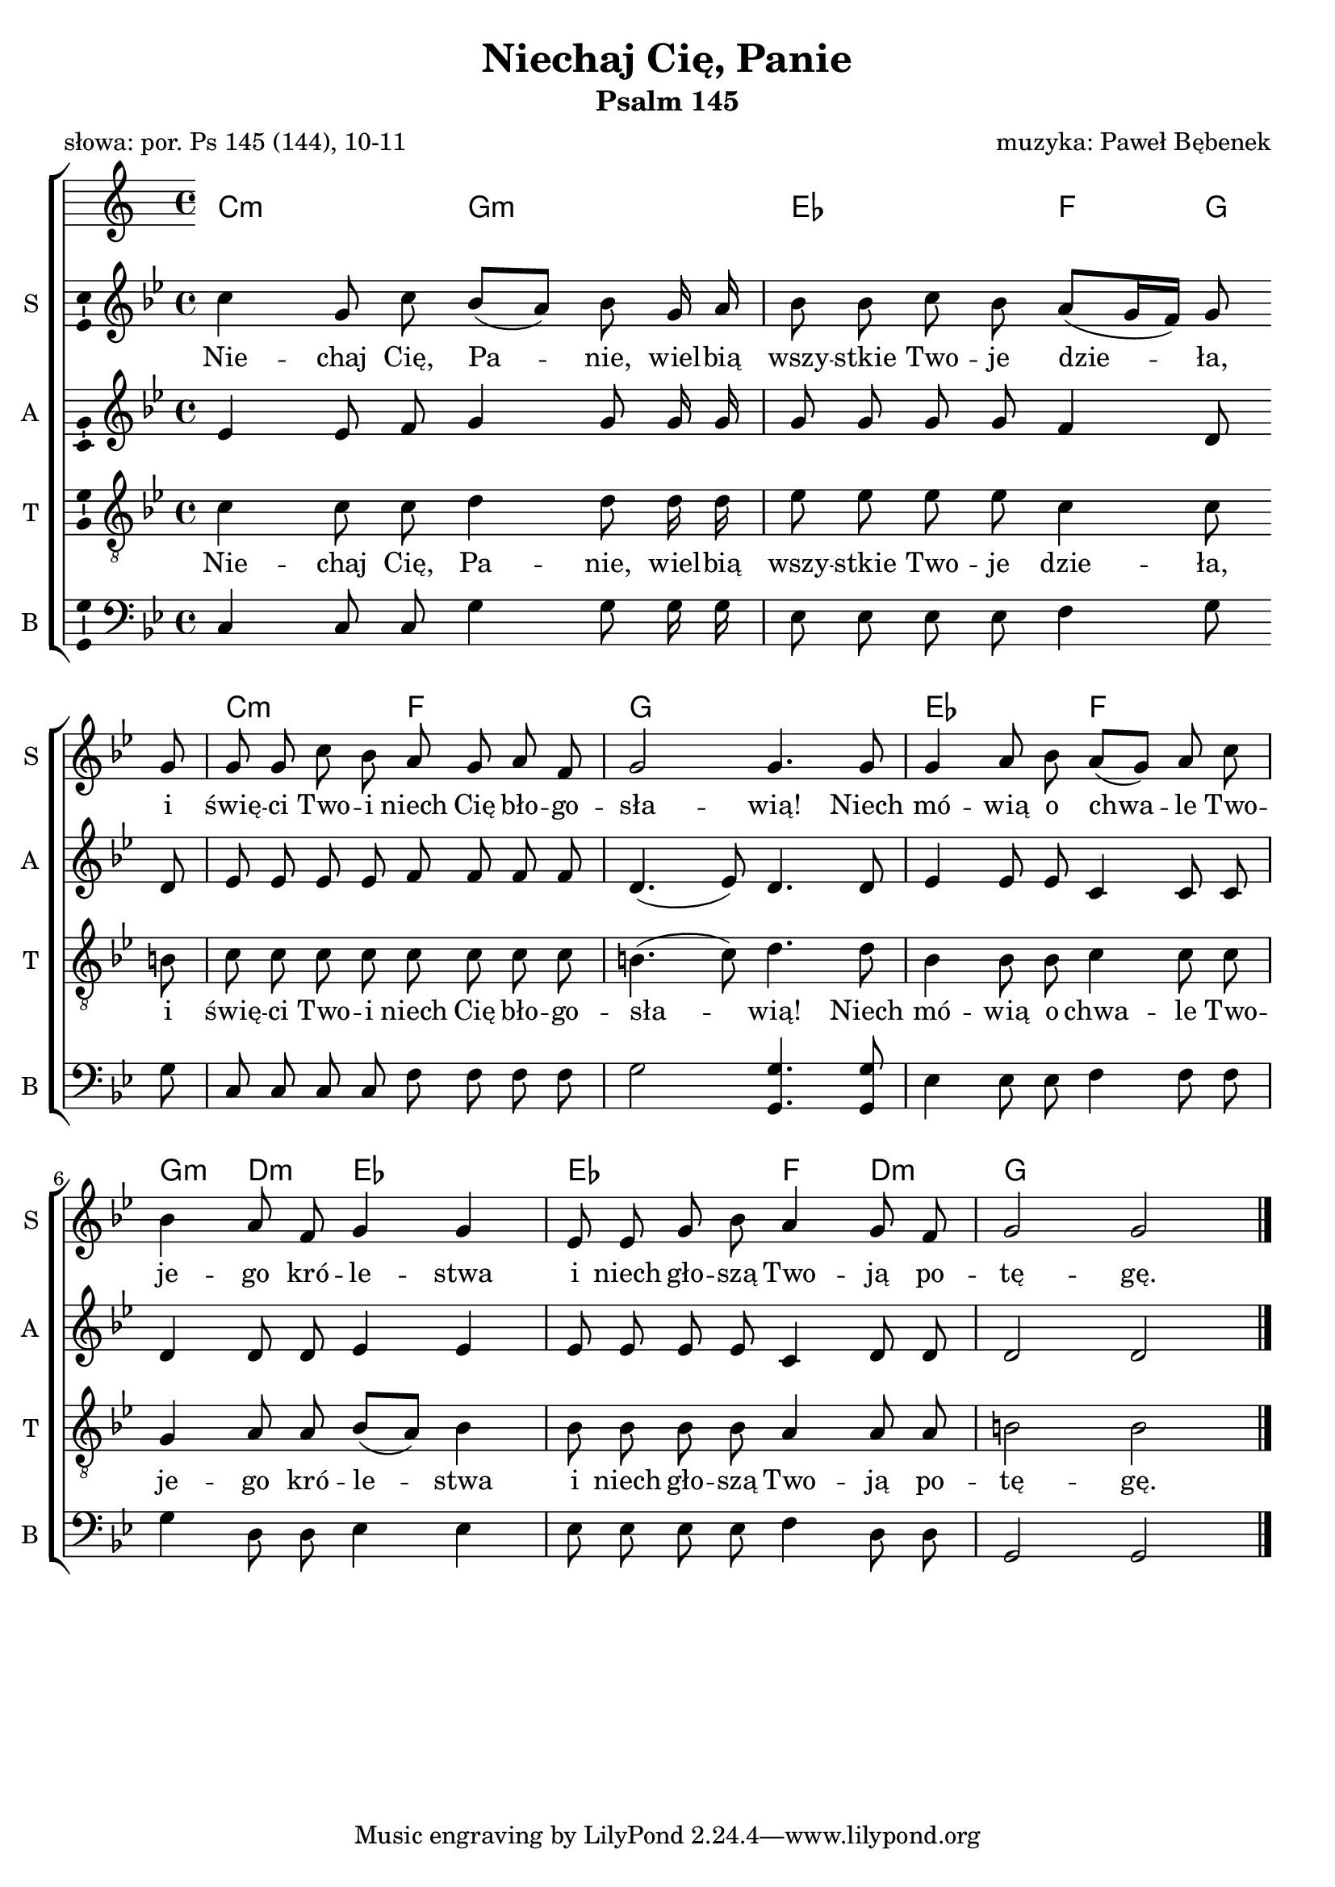 \version "2.12.3"
\pointAndClickOff
\header	{
  title = "Niechaj Cię, Panie"
  subtitle = "Psalm 145"
  poet = "słowa: por. Ps 145 (144), 10-11"
  composer = "muzyka: Paweł Bębenek"
}
commonprops = {
  \autoBeamOff
  \key g \minor
  \time 4/4
}
scoretempomarker = {
  \tempo 4 = 60
  \set Score.tempoHideNote = ##t
}
\paper {
  page-count = #1
}
%--------------------------------MELODY--------------------------------
sopranomelody =	\relative c'' {
  c4 g8 c bes[( a]) bes g16 a
  bes8 bes c bes a[( g16 f]) g8 g
  g g c bes a g a f
  g2 g4. g8
  % 5
  g4 a8 bes a8[( g]) a c
  bes4 a8 f g4 g
  es8 es g bes a4 g8 f
  g2 g \bar "|."
}
altomelody = \relative f' {
  es4 es8 f g4 g8 g16 g
  g8 g g g f4 d8 d
  es es es es f f f f
  d4.( es8) d4. d8
  % 5  
  es4 es8 es c4 c8 c
  d4 d8 d es4 es
  es8 es es es c4 d8 d
  d2 d \bar "|."
}
tenormelody = \relative c' {
  c4 c8 c d4 d8 d16 d
  es8 es es es c4 c8 b
  c c c c c c c c
  b4.( c8) d4. d8
  % 5 
  bes 4 bes8 bes c4 c8 c
  g4 a8 a bes([ a)] bes4
  bes8 bes bes bes a4 a8 a
  b2 b \bar "|."
}
bassmelody = \relative f{
  c4 c8 c g'4 g8 g16 g
  es8 es es es f4 g8 g
  c, c c c f f f f
  g2 <g g,>4. <g g,>8
  % 5 
  es4 es8 es f4 f8 f
  g4 d8 d es4 es
  es8 es es es f4 d8 d
  g,2 g \bar "|."
}
akordy = \chordmode {
  c2:m g:m es f4 g
  c2:m f g1 es2 f
  g4:m d:m es2 es f4 d:m g1
}
%--------------------------------LYRICS--------------------------------
text =  \lyricmode {
  Nie -- chaj Cię, Pa -- nie, wiel -- bią wszy -- stkie Two -- je dzie -- ła, \break
  i świę -- ci Two -- i niech Cię bło -- go -- sła -- wią! Niech
  %-=5=-  
  mó -- wią o chwa -- le Two -- \break je -- go kró -- le -- stwa
  i niech gło -- szą Two -- ją po -- tę -- gę.
}
%--------------------------------ALL-FILE VARIABLE--------------------------------

fourstaveschoir = {
  \new ChoirStaff <<
    \scoretempomarker
    \new ChordNames { \germanChords \akordy }
    \new Staff = soprano {
      \clef treble
      \set Staff.instrumentName = "S "
      \set Staff.shortInstrumentName = "S "
      \new Voice = soprano {
        \commonprops
        \set Voice.midiInstrument = "clarinet"
        \sopranomelody
      }
    }
    \new Lyrics = womenlyrics \lyricsto soprano \text

    \new Staff = alto {
      \clef treble
      \set Staff.instrumentName = "A "
      \set Staff.shortInstrumentName = "A "
      \new Voice = alto {
        \commonprops
        \set Voice.midiInstrument = "english horn"
        \altomelody
      }
    }

    \new Staff = tenor {
      \clef "treble_8"
      \set Staff.instrumentName = "T "
      \set Staff.shortInstrumentName = "T "
      \new Voice = tenor {
        \commonprops
        \set Voice.midiInstrument = "english horn"
        \tenormelody
      }
    }
    \new Lyrics = menlyrics \lyricsto tenor \text

    \new Staff = bass \with {
      \consists "Ambitus_engraver"
    }        {
      \clef bass
      \set Staff.instrumentName = "B "
      \set Staff.shortInstrumentName = "B "
      \new Voice = bass {
        \commonprops
        \set Voice.midiInstrument = "clarinet"
        \bassmelody
      }
    }
  >>
}

%---------------------------------MIDI---------------------------------
\score {
  \unfoldRepeats \fourstaveschoir
  \midi {
    \context {
      \Staff \remove "Staff_performer"
    }
    \context {
      \Voice
      \consists "Staff_performer"
      \remove "Dynamic_performer"
    }
  }
}

%--------------------------------LAYOUT--------------------------------
\score {
  \fourstaveschoir
  \layout {
    indent = 0\cm
    \context {
      \Staff \consists "Ambitus_engraver"
    }
  }
}
